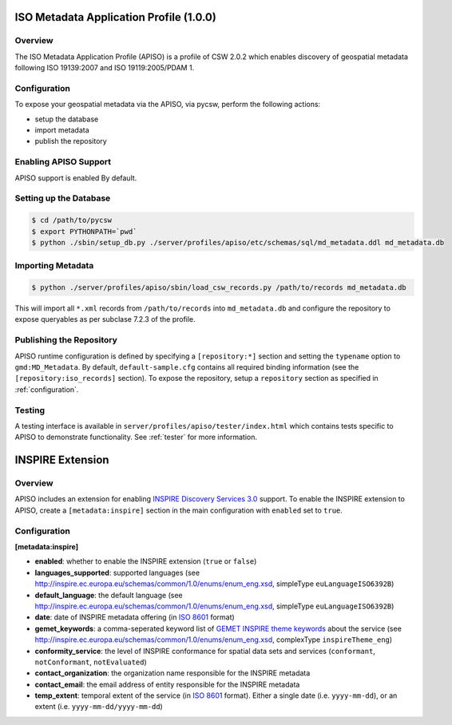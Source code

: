 .. _apiso:

ISO Metadata Application Profile (1.0.0)
----------------------------------------

Overview
^^^^^^^^
The ISO Metadata Application Profile (APISO) is a profile of CSW 2.0.2 which enables discovery of geospatial metadata following ISO 19139:2007 and ISO 19119:2005/PDAM 1.

Configuration
^^^^^^^^^^^^^

To expose your geospatial metadata via the APISO, via pycsw, perform the following actions:

- setup the database
- import metadata
- publish the repository

Enabling APISO Support
^^^^^^^^^^^^^^^^^^^^^^

APISO support is enabled By default.

Setting up the Database
^^^^^^^^^^^^^^^^^^^^^^^

.. code-block:: bash

  $ cd /path/to/pycsw
  $ export PYTHONPATH=`pwd` 
  $ python ./sbin/setup_db.py ./server/profiles/apiso/etc/schemas/sql/md_metadata.ddl md_metadata.db

Importing Metadata
^^^^^^^^^^^^^^^^^^

.. code-block:: bash

  $ python ./server/profiles/apiso/sbin/load_csw_records.py /path/to/records md_metadata.db

This will import all ``*.xml`` records from ``/path/to/records`` into ``md_metadata.db`` and configure the repository to expose queryables as per subclase 7.2.3 of the profile.

Publishing the Repository
^^^^^^^^^^^^^^^^^^^^^^^^^

APISO runtime configuration is defined by specifying a ``[repository:*]`` section and setting the ``typename`` option to ``gmd:MD_Metadata``.  By default, ``default-sample.cfg`` contains all required binding information (see the ``[repository:iso_records]`` section).  To expose the repository, setup a ``repository`` section as specified in :ref:`configuration`.

Testing
^^^^^^^

A testing interface is available in ``server/profiles/apiso/tester/index.html`` which contains tests specific to APISO to demonstrate functionality.  See :ref:`tester` for more information.

INSPIRE Extension
-----------------

Overview
^^^^^^^^

APISO includes an extension for enabling `INSPIRE Discovery Services 3.0`_ support.  To enable the INSPIRE extension to APISO, create a ``[metadata:inspire]`` section in the main configuration with ``enabled`` set to ``true``.

Configuration
^^^^^^^^^^^^^

**[metadata:inspire]**

- **enabled**: whether to enable the INSPIRE extension (``true`` or ``false``)
- **languages_supported**: supported languages (see http://inspire.ec.europa.eu/schemas/common/1.0/enums/enum_eng.xsd, simpleType ``euLanguageISO6392B``)
- **default_language**: the default language (see http://inspire.ec.europa.eu/schemas/common/1.0/enums/enum_eng.xsd, simpleType ``euLanguageISO6392B``)
- **date**: date of INSPIRE metadata offering (in `ISO 8601`_ format)
- **gemet_keywords**: a comma-seperated keyword list of `GEMET INSPIRE theme keywords`_ about the service (see http://inspire.ec.europa.eu/schemas/common/1.0/enums/enum_eng.xsd, complexType ``inspireTheme_eng``)
- **conformity_service**: the level of INSPIRE conformance for spatial data sets and services (``conformant``, ``notConformant``, ``notEvaluated``)
- **contact_organization**: the organization name responsible for the INSPIRE metadata
- **contact_email**: the email address of entity responsible for the INSPIRE metadata
- **temp_extent**: temporal extent of the service (in `ISO 8601`_ format).  Either a single date (i.e. ``yyyy-mm-dd``), or an extent (i.e. ``yyyy-mm-dd/yyyy-mm-dd``)

.. _`INSPIRE Discovery Services 3.0`: http://inspire.jrc.ec.europa.eu/documents/Network_Services/TechnicalGuidance_DiscoveryServices_v3.0.pdf
.. _`GEMET INSPIRE theme keywords`: http://www.eionet.europa.eu/gemet/inspire_themes
.. _`ISO 8601`: http://en.wikipedia.org/wiki/ISO_8601
